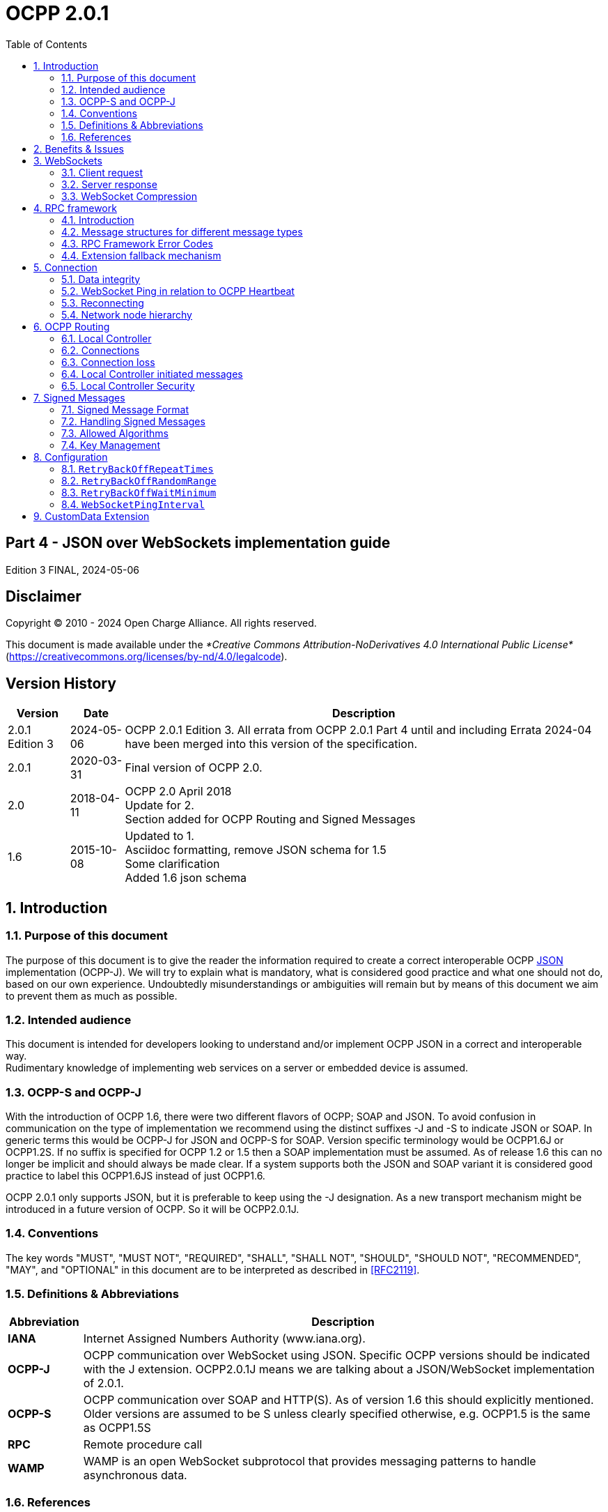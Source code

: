 = OCPP 2.0.1
:doctype: book
:toc: 
:toclevels: 2
:toc-title: Table of Contents
:icons: font
:icon-set: far

[discrete]
== Part 4 - JSON over WebSockets implementation guide

Edition 3 FINAL, 2024-05-06

<<<

[discrete]
== Disclaimer

Copyright © 2010 - 2024 Open Charge Alliance. All rights reserved.

This document is made available under the _*Creative Commons Attribution-NoDerivatives 4.0 International Public License*_
(https://creativecommons.org/licenses/by-nd/4.0/legalcode).

<<<

[discrete]
== Version History

[%autowidth.stretch,options="header,autowidth"]
|===
|Version |Date |Description

|2.0.1 Edition 3 |2024-05-06 |OCPP 2.0.1 Edition 3. All errata from OCPP 2.0.1 Part 4 until and including Errata 2024-04 have been merged into this version of the specification.
|2.0.1 |2020-03-31 |Final version of OCPP 2.0.
|2.0    |2018-04-11 |OCPP 2.0 April 2018 +
  Update for 2. +
  Section added for OCPP Routing and Signed Messages
|1.6 |2015-10-08 |Updated to 1. +
  Asciidoc formatting, remove JSON schema for 1.5 +
  Some clarification +
  Added 1.6 json schema
|===

<<<

:sectnums:
== Introduction

=== Purpose of this document

The purpose of this document is to give the reader the information required to create a correct interoperable OCPP <<rfc8259,JSON>> implementation (OCPP-J). We will try to explain what is mandatory, what is considered good practice and what one should not do, based on our own experience. Undoubtedly misunderstandings or ambiguities will remain but by means of this document we aim to prevent them as much as possible.

=== Intended audience

This document is intended for developers looking to understand and/or implement OCPP JSON in a correct and interoperable way. +
Rudimentary knowledge of implementing web services on a server or embedded device is assumed.

=== OCPP-S and OCPP-J

With the introduction of OCPP 1.6, there were two different flavors of OCPP; SOAP and JSON. To avoid confusion in communication on the type of implementation we recommend using the distinct suffixes -J and -S to indicate JSON or SOAP. In generic terms this would be OCPP-J for JSON and OCPP-S for SOAP. Version specific terminology would be OCPP1.6J or OCPP1.2S. If no suffix is specified for OCPP 1.2 or 1.5 then a SOAP implementation must be assumed. As of release 1.6 this can no longer be implicit and should always be made clear. If a system supports both the JSON and SOAP variant it is considered good practice to label this OCPP1.6JS instead of just OCPP1.6.

OCPP 2.0.1 only supports JSON, but it is preferable to keep using the -J designation. As a new transport mechanism might be introduced in a future version of OCPP. So it will be OCPP2.0.1J.

=== Conventions

The key words "MUST", "MUST NOT", "REQUIRED", "SHALL", "SHALL NOT", "SHOULD", "SHOULD NOT", "RECOMMENDED", "MAY", and "OPTIONAL" in this document are to be interpreted as described in <<rfc2119,[RFC2119]>>.

=== Definitions & Abbreviations

[cols="<.^1s,<.^7",%autowidth.stretch,options="header",frame=all,grid=all]
|===
|Abbreviation |Description

|IANA |Internet Assigned Numbers Authority (www.iana.org).
|OCPP-J |OCPP communication over WebSocket using JSON. Specific OCPP versions should be indicated with the J extension. OCPP2.0.1J means we are talking about a JSON/WebSocket implementation of 2.0.1.
|OCPP-S |OCPP communication over SOAP and HTTP(S). As of version 1.6 this should explicitly mentioned. Older versions are assumed to be S unless clearly specified otherwise, e.g. OCPP1.5 is the same as OCPP1.5S
|RPC |Remote procedure call
|WAMP |WAMP is an open WebSocket subprotocol that provides messaging patterns to handle asynchronous data.
|===

=== References

[cols="<.^1s,<.^9",%autowidth.stretch,options="header",frame=all,grid=all]
|===
|Reference |Description

|[[emi3_b0]][EMI3-BO] |"eMI3 standard version V1.0" http://emi3group.com/documents-links/
|[[ocpp2_0_part2]][OCPP2.0-PART2] |"OCPP 2.0.1: Part 2 - Specification". http://www.openchargealliance.org/downloads/
|[[rfc1951]][RFC1951] |"DEFLATE Compressed Data Format Specification version 1.3". https://www.ietf.org/rfc/rfc
[[rfc2119]][RFC2119] "Key words for use in RFCs to Indicate Requirement Levels". S. Bradner. March 1997. +
  http://www.ietf.org/rfc/rfc2119.txt
|[[rfc2616]][RFC2616] |"Hypertext Transfer Protocol — HTTP/1.1". http://tools.ietf.org/html/rfc
|[[rfc2617]][RFC2617] |"HTTP Authentication: Basic and Digest Access Authentication". http://tools.ietf.org/html/rfc
|[[rfc3629]][RFC3629] |"UTF-8, a transformation format of ISO 10646". http://tools.ietf.org/html/rfc
|[[rfc3986]][RFC3986] |"Uniform Resource Identifier (URI): Generic Syntax". http://tools.ietf.org/html/rfc
|[[rfc5246]][RFC5246] |"The Transport Layer Security (TLS) Protocol; Version 1.2". http://tools.ietf.org/html/rfc
|[[rfc6455]][RFC6455] |"The WebSocket Protocol". http://tools.ietf.org/html/rfc
|[[rfc7515]][RFC7515] |"JSON Web Signatures (JWS)". https://tools.ietf.org/html/rfc
|[[rfc7518]][RFC7518] |"JSON Web Algorithms (JWA)". https://tools.ietf.org/html/rfc
|[[rfc7692]][RFC7692] |"Compression Extensions for WebSocket". https://tools.ietf.org/html/rfc
[[[rfc8259]][rfc8259]][RFC8259] "The JavaScript Object Notation (JSON) Data Interchange Format". T. Bray. December 2017. +
  https://tools.ietf.org/html/rfc
|[[wamp]][WAMP] |http://wamp.ws/
|===

<<<

== Benefits & Issues

The WebSocket protocol is defined in <<rfc6455,[RFC6455]>>. Working implementations of earlier draft WebSocket specifications exist, but OCPP-J implementations SHOULD use the protocol described in <<rfc6455,[RFC6455]>>.

Be aware that WebSocket defines its own message structure on top of TCP. Data sent over a WebSocket, on a TCP level, is wrapped in a WebSocket frame with a header. When using a framework this is completely transparent. When working for an embedded system however, WebSocket libraries may not be available and then one has to frame messages correctly according to <<rfc6455,[RFC6455]>> him/herself.

<<<

== WebSockets

For the connection between a Charging Station and a Charging Station Management System (CSMS) using OCPP-J, the CSMS acts as a WebSocket server and the Charging Station acts as a WebSocket client.

=== Client request

To set up a connection, the Charging Station initiates a WebSocket connection as described in <<rfc6455,[RFC6455]>> section 4, "Opening Handshake".

OCPP-J imposes extra constraints on the URL and the WebSocket subprotocol, detailed in the following two sections 4.1.1 and 4.1.2.

The Client (Charging Station) SHALL keep this WebSocket connection open all the time.

[[the_connection_url]]
==== The connection URL

To initiate a WebSocket connection, the Charging Station needs a URL (<<rfc3986,[RFC3986]>>) to connect to. This URL is henceforth called the "connection URL". This connection URL is specific to a Charging Station. The Charging Station’s connection URL contains the Charging Station identity so that the CSMS knows which Charging Station a WebSocket connection belongs to. However it is RECOMMENDED to let the CSMS NOT solely rely on the connection URL to identify a Charging Station, but to double-check the Charging Station’s identity against their authentication credentials.

A CSMS supporting OCPP-J MUST provide at least one OCPP-J endpoint URL, from which the Charging Station SHOULD derive its connection URL. This OCPP-J endpoint URL can be any URL with a "ws" or "wss" scheme. How the Charging Station obtains an OCPP-J endpoint URL is outside of the scope of this document.

To derive its connection URL, the Charging Station modifies the OCPP-J endpoint URL by appending to the path first a '/' (U+002F SOLIDUS) and then a string uniquely identifying the Charging Station. This uniquely identifying string has to be percent-encoded as necessary as described in <<rfc3986,[RFC3986]>>.

Example 1: for a Charging Station with identity "CS001" connecting to a CSMS with OCPP-J endpoint URL "ws://csms.example.com/ocpp" this would give the following connection URL:

_ws://csms.example.com/ocpp/CS_

Example 2: for a Charging Station with identity "RDAM 123" connecting to a CSMS with OCPP-J endpoint URL "wss://csms.example.com/ocppj" this would give the following URL:

_wss://csms.example.com/ocppj/RDAM%_

The Charging Station identity datatype is _identifierString_ (For definition see <<ocpp2_0_part2,[OCPP2.0.1-PART2]>>) Additionally the colon ":" character might not be used, because the unique identifier is also used for the basic authentication username. The colon ":" character is used to separate the basic authentication username and the password. The maximum length of the Charging Station identity is: 48 (Note: Maximum length was chosen to ensure compatibility with EVSE ID from <<emi3_b0,[EMI3-BO]>> "Part 2: business objects.")

==== OCPP version

The OCPP version(s) MUST be specified in the Sec-Websocket-Protocol field. This SHOULD be one or more of the following values:

.OCPP Versions
[cols="<.^1s,<.^7",%autowidth.stretch,options="header",frame=all,grid=all]
|===
|OCPP version |WebSocket subprotocol name
|1.2 |ocpp1
|1.5 |ocpp1
|1.6 |ocpp1
|2.0 |ocpp2
|2.0.1 |ocpp2.0
|===

The ones for OCPP 1.2, 1.5, 1.6, 2.0 and 2.0.1 are official WebSocket subprotocol name values. They are registered as such with IANA.

Note that OCPP 1.2 and 1.5 are in the list. Since the JSON over WebSocket solution is independent of the actual message content the solution can be used for older OCPP versions as well. Please keep in mind that in these cases the implementation should preferably also maintain support for the SOAP based solution to be interoperable.

The OCPP version should not be part of the OCPP-J endpoint URL string if you want to select the OCPP version to use via the websocket protocol negotiation mechanism, as explained in <<server_response,Server Response>>.

==== Example of an opening HTTP request

The following is an example of an opening HTTP request of an OCPP-J connection handshake:

====
*GET* / webServices/ocpp/CS3211 *HTTP/1.1*

*Host:* some.server.com:

*Upgrade: websocket*

*Connection: Upgrade*

*Sec-WebSocket-Key:* x3JJHMbDL1EzLkh9GBhXDw==

*Sec-WebSocket-Protocol:* ocpp2.0.1, ocpp1.6

*Sec-WebSocket-Version: 13*
====

The bold parts are found as such in every WebSocket handshake request, the other parts are specific to this example.

In this example, the CSMS’s OCPP-J endpoint URL is "ws://some.server.com:33033/webServices/ocpp". The Charging Station’s unique identifier is "CS3211", so the path to request becomes "webServices/ocpp/CS3211".

With the Sec-WebSocket-Protocol header, the Charging Station indicates here that it can use OCPP2.0.1J and OCPP1.6J, with a preference for the former.

The other headers in this example are part of the HTTP and WebSocket protocols and are not relevant to those implementing OCPP-J on top of third-party WebSocket libraries. The roles of these headers are explained in <<rfc2616,[RFC2616]>> and <<rfc6455,[RFC6455]>>.

[[server_response]]
=== Server response

Upon receiving the Charging Station’s request, the CSMS has to finish the handshake with a response as described in <<rfc6455,[RFC6455]>>.

The following OCPP-J-specific conditions apply:

* If the CSMS does not recognize the Charging Station identifier in the URL path, it SHOULD send an HTTP response with status 404 and abort the WebSocket connection as described in <<rfc6455,[RFC6455]>>.
* If the CSMS does not agree to using one of the subprotocols offered by the client, it MUST complete the WebSocket handshake with a response without a Sec-WebSocket-Protocol header and then immediately close the WebSocket connection.

So if the CSMS accepts the above example request and agrees to using OCPP 2.0.1J with the Charging Station, the CSMS’s response will look as follows:

====
*HTTP/1.1 101 Switching Protocols*

*Upgrade: websocket*

*Connection: Upgrade*

*Sec-WebSocket-Accept:* s3pPLMBiTxaQ9kYGzzhZRbK+xOo=

*Sec-WebSocket-Protocol:* ocpp2.0.1
====

The bold parts are found as such in every WebSocket handshake response, the other parts are specific to this example.

The role of the Sec-WebSocket-Accept header is explained in <<rfc6455,[RFC6455]>>.

The Sec-WebSocket-Protocol header indicates that the server will be using OCPP2.0.1J on this connection.

For a definition on how a server SHALL report a 'failure to process the message', see: <<call_error,CALLERROR>>

=== WebSocket Compression

OCPP 2.0.1 supports RFC 7692: Compression Extensions for WebSocket see: <<rfc6455,[RFC6455>>

.WebSocket compression support requirement for devices
[cols="<.^1s,<.^7",%autowidth.stretch,options="header",frame=all,grid=all]
|===
|Device |WebSocket Compression Support

|Charging Station |Optional
|CSMS |Required
|Local Controller |Required
|===

OCPP Requires the CSMS (and Local Controller) to support <<rfc7692,RFC 7692>>, WebSocket compression is seen as a relative simple way to reduce mobile data usage. For a Charging Station this is not a hard requirement, as this might be more complex to implement on an embedded platform, but as this is seen as efficient solution to reduce mobile data usage, it is RECOMMENDED to be implemented on a Charging Station that uses a mobile data connection.

OCPP Requires the CSMS (and Local Controller) to support <<rfc7692,RFC 7692>>, WebSocket compression is seen as a relative simple way to reduce mobile data usage. For a Charging Station this is not a hard requirement, as this might be more complex to implement on an embedded platform, but as this is seen as efficient solution to reduce mobile data usage, it is RECOMMENDED to be implemented on a Charging Station that uses a mobile data connection.

<<rfc7692,RFC 7692>> allows the Charging Station and the CSMS to do a negotiation during the connection setup. When both parties support the Compression Extension they will then use DEFLATE compression (<<rfc1951,[RFC1951]>>) when sending data over the line. When one of the parties doesn’t support it, the JSON will be sent uncompressed (like in OCPP 1.6J).

When the Charging Station detects that compression is not used, it is RECOMMENDED not to close the connection, as turning of compression can be very useful during development, testing and debugging.

For more detailed information read the <<rfc7692,RFC 7692>>.

<<<

== RPC framework

=== Introduction

A websocket is a full-duplex connection, simply put a pipe where data goes in and data can come out and without a clear relation between in and out. The WebSocket protocol by itself provides no way to relate messages as requests and responses. To encode these request/response relations we need a small protocol on top of WebSocket. This problem occurs in more use cases of WebSocket so there are existing schemes to solve it. The most widely-used is WAMP (see <<wamp,[WAMP]>>) but with the current version of that framework handling RPCs symmetrically is not WAMP compliant. Since the required framework is very simple we decided to define our own framework, inspired by WAMP, leaving out what we do not need and adding what we find missing.

Basically what we need is very simple: we need to send a message (CALL) and receive a reply (<<call_result,CALLRESULT>>) or an explanation why the message could not be handled properly (<<call_error,CALLERROR>>). For possible future compatibility we will keep the numbering of these message in sync with WAMP. Our actual OCPP message will be put into a wrapper that at least contains the type of message, a unique message ID and the payload, the OCPP message itself.

==== Synchronicity

A Charging Station or CSMS SHALL NOT send a CALL message to the other party unless all the CALL messages it sent before have been responded to or have timed out. This does not mean that the CSMS cannot send a message to another Charging Station, while waiting for a response of a first Charging Station, this rule is per OCPP-J connection. A CALL message has been responded to when a <<call_error,CALLERROR>> or <<call_result,CALLRESULT>> message has been received with the message ID of the CALL message.

A CALL message has timed out when:

* it has not been responded to, and
* an implementation-dependent timeout interval has elapsed since the message was sent.

Implementations are free to choose this timeout interval. It is RECOMMENDED that they take into account the kind of network used to communicate with the other party. Mobile networks typically have much longer worst-case round-trip times than fixed lines.

[cols="^.^1s,10",%autowidth.stretch]
|===
|NOTE |The above requirements do not rule out that a Charging Station or CSMS will receive a CALL message from the other party while it is waiting for a <<call_error,CALLERROR>> or <<call_result,CALLRESULT>>. Such a situation is difficult to prevent because CALL messages from both sides can always cross each other.
|===

<<<

==== Message validity and Character encoding

The whole message consisting of wrapper and payload MUST be valid JSON encoded with the UTF-8 (see <<rfc3629,[RFC3629]>>) character encoding. Furthermore, the Charging Station and CSMS have the right to reject messages which are not conform the JSON schemas.

Note that all valid US-ASCII text is also valid UTF-8, so if a system sends only US-ASCII text, all messages it sends comply with the UTF-8 requirement. Non US-ASCII characters SHOULD only be used for sending natural-language text. An example of such natural language text is the MessageType which contains the text of a DisplayMessage in OCPP 2.0.

==== The message type

To identify the type of message one of the following Message Type Numbers MUST be used.

.Message types
[cols="<.^2,<.^1,<.^7",%autowidth.stretch,options="header",frame=all,grid=all]
|===
|MessageType |Message +
  Type +
  Number
    |Description

|<<call,CALL>> |2 |Request message
|<<call_result,CALLRESULT>> |3 |Response message
|<<call_error,CALLERROR>> |4 |Error response to a request message
|===

When a server receives a message with a Message Type Number not in this list, it SHALL ignore the message payload. Each message type may have additional required fields.

==== The message ID

The message ID serves to identify a request. A message ID for any CALL message MUST be different from all message IDs previously used by the same sender for any other CALL messages on any WebSocket connection using the same unique Charging Station identifier. This also applies to retries of messages. +
A message ID for a CALLRESULT or CALLERROR message MUST be equal to that of the CALL message that the CALLRESULT or CALLERROR message is a response to.

.Unique Message ID
[cols="<.^1,<.^1,<.^7",%autowidth.stretch,options="header",frame=all,grid=all]
|===
|Name |Datatype |Restrictions

|messageId |string[36] |Unique message ID, maximum length of 36 characters, to allow for UUIDs/GUIDs
|===

[[json_payload]]
==== JSON Payload

The Payload of a message is a JSON object containing the arguments relevant to the Action.

If there is no payload JSON allows for two different notations: _null_ or and empty object _{}_. Although it seems trivial, we consider it good practice to only use the empty object statement. Null usually represents something undefined, which is not the same as empty, and also _{}_ is shorter.

When a field is optional in the OCPP action (0..1 or 0..*) and is left empty for a specific request/response, JSON allows for a couple of different ways to put this in a JSON string. But because OCPP is designed for wireless links, OCPP only allows 1 option: Do no put the field in the payload (so null, {} or [] are not allowed for an empty field).

When a field has a cardinality of zero/one to many (0..* or 1..*) and it has been given one entity, than it will still remain a list, but of size 1.

[[action]]
==== Action

The _Action_ field in the <<call,CALL>> message MUST be the OCPP message name without the "Request" suffix.

For example: For a "BootNotificationRequest" the action field will be set to "BootNotification".

BTW: The <<call_result,CALLRESULT>> does not contain the action field. A client can match the Response (<<call_result,CALLRESULT>>) with the Request (<<call,CALL>>) via the MessageId field.

==== Message Validity

An message is only valid when:

* <<action,Action>> is a known <<action,Action>>.
* The JSON payload is valid JSON
* All the required field for the <<action,Action>> are present
* All data is of the correct data type.

When a message is not valid, the server SHALL respond with a <<call_error,CALLERROR>>

=== Message structures for different message types

[cols="^.^1s,10",%autowidth.stretch]
|===
|NOTE |You may find the Charging Station identity missing in the following paragraphs. The identity is exchanged during the WebSocket connection handshake and is a property of the connection. Every message is sent by or directed at this identity. There is therefore no need to repeat it in each message.
|===

[[call]]
==== CALL

A CALL always consists of 4 elements: The standard elements MessageTypeId and MessageId, a specific Action that is required on the other side and a payload, the arguments to the Action. The syntax of a CALL looks like this:

_[<MessageTypeId>, "<MessageId>", "<Action>", {<Payload>}]_

.CALL Fields
[cols="<.^1,<.^1,<.^7",%autowidth.stretch,options="header",frame=all,grid=all]
|===
|Field |Datatype |Meaning

|MessageTypeId |integer |This is a Message Type Number which is used to identify the type of the message.
|MessageId |string[36] |This is a unique identifier that will be used to match request and result.
|Action |string |The name of the remote procedure or action. This field SHALL contain a case-sensitive string. The field SHALL contain the OCPP Message name without the "Request" suffix. For example: For a "BootNotificationRequest", this field shall be set to "BootNotification".
|Payload |JSON |<<json_payload,JSON Payload>> of the action, see: JSON Payload for more information.
|===

For example, a BootNotificationRequest could look like this:

[,json]
----
[2,
  "19223201",
  "BootNotification",
  {
    "reason": "PowerUp",
    "chargingStation": {
    "model": "SingleSocketCharger",
    "vendorName": "VendorX"
    }
  }
]
----

[[call_result]]
==== CALLRESULT

If the call can be handled correctly the result will be a regular CALLRESULT. Error situations that are covered by the definition of the OCPP response definition are not considered errors in this context. They are regular results and as such will be treated as a normal CALLRESULT, even if the result is undesirable for the recipient.

A CALLRESULT always consists of 3 elements: The standard elements MessageTypeId and MessageId and a payload, containing the response to the _Action_ in the original Call.

The syntax of a CALLRESULT looks like this:

_[<MessageTypeId>, "<MessageId>", {<Payload>}]_

.CALLRESULT Fields
[cols="<.^1,<.^1,<.^7",%autowidth.stretch,options="header",frame=all,grid=all]
|===
|Field |Datatype |Meaning

|MessageTypeId |integer |This is a Message Type Number which is used to identify the type of the message.
|MessageId |string[36] |This must be the exact same ID that is in the call request so that the recipient can match request and result.
|Payload |JSON |JSON Payload of the action, see: <<json_payload,JSON Payload>> for more information.
|===

For example, a BootNotification response could look like this:

[,json]
----
[3,
  "19223201",
  {
    "currentTime": "2013-02-01T20:53:32.486Z",
    "interval": 300,
    "status": "Accepted"
  }
]
----

<<<

[[call_error]]
==== CALLERROR

We only use CALLERROR in two situations:

. An error occurred during the transport of the message. This can be a network issue, an availability of service issue, etc.
. The call is received but the content of the call does not meet the requirements for a proper message. This could be missing mandatory fields, an existing call with the same unique identifier is being handled already, unique identifier too long, invalid JSON or OCPP syntax etc.

When a server needs to report a 'failure to process the message', the server SHALL use a Message Type: CallError (MessageTypeNumber = 4).

When a server receives a corrupt message, the CALLERROR SHALL NOT directly include syntactically invalid JSON (For example, without encoding it first). When also the MessageId cannot be read, the CALLERROR SHALL contain "-1" as MessageId.

When a message contains any invalid OCPP and/or it is not conform the JSON schema, the system is allowed to drop the message.

A CALLERROR always consists of 5 elements: The standard elements MessageTypeId and MessageId, an errorCode string, an errorDescription string and an errorDetails object.

The syntax of a CALLERROR looks like this:

_[<MessageTypeId>, "<MessageId>", "<errorCode>", "<errorDescription>", {<errorDetails>}]_

.CALLERROR Fields
[cols="<.^1,<.^1,<.^7",%autowidth.stretch,options="header",frame=all,grid=all]
|===
|Field |Datatype |Meaning

|MessageTypeId |integer |This is a Message Type Number which is used to identify the type of the message.
|MessageId |string[36] |This must be the exact same id that is in the call request so that the recipient can match request and result.
|ErrorCode |string |This field must contain a string from the <<rpc_framework_error_codes,RPC Framework Error Codes table>>.
|ErrorDescription |string[255] |Should be filled in if possible, otherwise a clear empty string "".
|ErrorDetails |JSON |This JSON object describes error details in an undefined way. If there are no error details you MUST fill in an empty object {}.
|===

For example, a CALLERROR could look like this:

[,json]
----
[4,
  "162376037",
  "NotSupported",
  "SetDisplayMessageRequest not implemented",
  {}
]
----

<<<

[[rpc_framework_error_codes]]
=== RPC Framework Error Codes

The following table contains all the allowed error codes for the OCPP RPC Framework.

.Valid Error Codes
[cols="<.^3,<.^7",%autowidth.stretch,options="header",frame=all,grid=all]
|===
|ErrorCode |Description

|FormatViolation |Payload for Action is syntactically incorrect
|GenericError |Any other error not covered by the more specific error codes in this table
|InternalError |An internal error occurred and the receiver was not able to process the requested Action successfully
|MessageTypeNotSupported |A message with an Message Type Number received that is not supported by this implementation.
|NotImplemented |Requested Action is not known by receiver
|NotSupported |Requested Action is recognized but not supported by the receiver
|OccurrenceConstraintViolation |Payload for Action is syntactically correct but at least one of the fields violates occurrence constraints
|PropertyConstraintViolation |Payload is syntactically correct but at least one field contains an invalid value
|ProtocolError |Payload for Action is not conform the PDU structure
|RpcFrameworkError |Content of the call is not a valid RPC Request, for example: MessageId could not be read.
|SecurityError |During the processing of Action a security issue occurred preventing receiver from completing the Action successfully
|TypeConstraintViolation |Payload for Action is syntactically correct but at least one of the fields violates data type constraints (e.g. "somestring": 12 )
|===

=== Extension fallback mechanism

Future versions of OCPP might add extra Message Types (other then <<call,CALL>>, <<call_result,CALLRESULT>> and <<call_error,CALLERROR>>)

When an OCPP 2.0.1 implementation receives a message with an unknown message type, it SHALL respond with an <<call_error,CALLERROR>> with errorCode: <<rpc_framework_error_codes,MessageTypeNotSupported>>. This SHOULD notify the sending party about the not supported Message Type. The Sending Party SHALL then either terminate the connection, or fallback to the known: <<call,CALL>>, <<call_result,CALLRESULT>> and <<call_error,CALLERROR>>.

<<<

== Connection

=== Data integrity

For data integrity we rely on the underlying TCP/IP transport layer mechanisms.

=== WebSocket Ping in relation to OCPP Heartbeat

The WebSocket specification defines Ping and Pong frames that are used to check if the remote endpoint is still responsive. In practice this mechanism is also used to prevent the network operator from quietly closing the underlying network connection after a certain period of inactivity. This websocket feature can be used as a substitute for most of the OCPP Heartbeat messages, but cannot replace all of its functionality.

An important aspect of the Heartbeat response is time synchronisation. The Ping and Pong frames cannot be used for this so at least one original Heartbeat message a day is recommended to ensure a correct clock setting on the Charging Station.

<<<

=== Reconnecting

When the connection is lost, the Charging Station SHALL try to reconnect. When reconnecting, the Charging Station SHALL use an increasing back-off time with some randomization until it has successfully reconnected. This prevents an overload of the CSMS when all Charging Stations reconnect after a restart of the CSMS.

The first reconnection attempts SHALL be after a back-off time of: <<retry_back_off_wait_minimum,`RetryBackOffWaitMinimum`>> seconds, plus a random value with a maximum of <<retry_back_off_random_range,`RetryBackOffRandomRange`>> seconds. After every failed reconnection attempt the Charging Station SHALL double the previous back-off time, with a maximum of <<retry_back_off_repeat_times,RetryBackOffRepeatTimes>>, adding a new random value with a maximum of <<retry_back_off_random_range,`RetryBackOffRandomRange`>> seconds to every reconnection attempt. After <<retry_back_off_repeat_times,RetryBackOffRepeatTimes>> reconnection attempts, the Charging Station SHALL keep reconnecting with the last back-off time, not increasing it any further.

When reconnecting, a Charging Station should not send a BootNotification unless one or more of the elements in the BootNotification have changed since the last connection. For the previous SOAP based solutions this was considered good practice but when using WebSocket the server can already make the match between the identity and a communication channel at the moment the connection is established. There is no need for an additional message.

=== Network node hierarchy

The physical network topology is not influenced by a choice for JSON or SOAP. In case of JSON however the issues with Network Address Translation (NAT) have been resolved by letting the Charging Station open a TCP connection to the CSMS and keeping this connection open for communication initiated by the CSMS. It is therefore no longer necessary to have a smart device capable of interpreting and redirecting SOAP calls in between the CSMS and the Charging Station.

<<<

== OCPP Routing

For some topologies it is required to route OCPP-J messages. For example when implementing a Local Controller.

This section contains a solution for OCPP message routing that will work with any Charging Station and CSMS.

[[local_controller]]
=== Local Controller

A Local controller is a device that sits between the CSMS and any number of Charging Stations, creating a local group. It is located near to the Charging Station (maybe even connected wired to the Charging Stations), so it does not have problem of losing the connection to the Charging Stations. This is practically useful for doing Local Smart Charging: load balancing between the Charging Stations on the same location. The Local Controller can see all the messages, ongoing transactions etc. It can send charging profiles to the Charging Station to influence the energy used by the Charging Stations, this way preventing the group to use more energy than available at the location at that time.

The Local Controller SHALL work so the Charging Station doesn’t have to behave different when connected to the Local Controller, compared to a direct connection to a CSMS. A Local Controller SHALL work so that a Charging Station can work out of the box with the Local Controller, requiring only the parameters that are needed to connect to the Local Controller to be set. The Local Controller SHALL work so that the CSMS can not notice if the Charging Station is connecting to it directly, or via the Local Controller.

.Local Controller Topology
image::part4/images/figure_1.svg[Local Controller Topology]

=== Connections

For each Charging Station that connects to the Local Controller, two connections will be established:

. A WebSocket connection from the Charging Station to the Local Controller (configured in the Charging Station)
. A WebSocket connection from the Local Controller to the CSMS (configured in the Local Controller)

Both connections should use a similar connection URI with the same Charging Station identifier. To the CSMS, the connection from the Local Controller appears to be a regular Charging Station connection.

The Local Controller may open a separate WebSocket connection to the CSMS that allows the CSMS to address the Local Controller directly, which may be useful for changing settings or setting overall Charging Profiles.

When a Charging Station connects to the Local Controller, it SHALL connect to it like it would to a CSMS, using the same URI Path in the <<the_connection_url,connection URL>> as it would use to connect to the CSMS. When the connection between Charging Station and the CSMS is successfully set up, the Local Controller SHALL set up a WebSocket connection to the CSMS with the same URI Path in the <<the_connection_url,connection URL>> that was used by the Charging Station to setup the connection. The Local Controller SHALL open a WebSocket connection for every Charging Station that connects to it.

.Local Controller WebSocket Connections
image::part4/images/figure_2.svg[Local Controller WebSocket Connections]

=== Connection loss

Whenever one or more WebSocket connections between CSMS and the Local Controller are lost, the Local Controller SHALL close all corresponding WebSockets to the Charging Stations that are connected to it. This is needed to force the Charging Station to queue messages as it would have done if it would have been connected to the CSMS directly and would have lost the connection to that CSMS.

Whenever the connection between a Charging Station and the Local Controller is lost, the Local Controller SHALL close the WebSocket connection it has for the Charging Station to the CSMS. This is needed to let the CSMS know the Charging Station is offline and no CSMS initiated messages can be sent to it.

=== Local Controller initiated messages

The Local Controller SHALL relay any Charging Station initiated message to the CSMS (and vice versa).

Since the Local Controller can also initiate its own messages to the Charging Station(s), a Local Controller SHALL take care of the following:

. If a Local Controller sends its own messages to a Charging Station, it SHALL guarantee that its messages have IDs that do not collide with IDs used by the CSMS, now and in the future. This can be done by either assigning a range of numbers to the Local Controller to use (and the CSMS to skip), or by using UUIDs/GUIDs.
. Replies to messages from the Charging Station to messages initiated by the Local Controller SHALL NOT be sent to the CSMS.

=== Local Controller Security

For the local controller, the normal OCPP security mechanisms will be used, as described in <<ocpp2_0_part2,[OCPP2.0.1-PART2]>>, part A. Security. All security profiles described there MAY be used when a Local Controller is deployed. The security section (part A) only describes the roles of the CSMS, and Charging Station. When a local controller is used, the security specification SHALL be interpreted as follows:

* In the connection from the Charging Station to the Local Controller, the Charging Station SHALL act as the Charging Station, and the Local Controller SHALL act as the CSMS. When TLS is used, the Local Controller SHALL be the TLS server, and the Charging Station SHALL be the TLS client.
* In the connection from the Local Controller to the CSMS, the Local Controller SHALL act as the Charging Station, and the CSMS SHALL acts as the CSMS. When TLS is used, the CSMS SHALL be the TLS server, and the Local Controller SHALL be the TLS client.

When TLS with Client Side Certificates is used, the Local Controller SHALL have both a CSMS Certificate, and a Charging Station certificate (see <<ocpp2_0_part2,[OCPP2.0.1-PART2]>> Part A - Keys used in OCPP), as it can function in both roles. These certificates SHALL be unique to the Local Controller. The Local Controller SHALL NOT store the Charging Station certificates of the attached Charging Stations. It SHALL also NOT store the CSMS Certificate of the CSMS. These certificates SHALL be kept private on their respective owners. The Local Controller SHALL only use its own certificates for setting up the TLS connections.

It SHALL be possible to distinguish the Local Controller from the CSMS based on the URL in the CSMS Certificate. Because the Local Controller is placed in the field, there is a risk that its certificates get stolen from it, e.g. by an attack on the hardware. In that case, it SHALL only be possible to use the CSMS Certificate on the Local Controller to communicate with the attached Charging Stations, not with any other Charging Stations in the infrastructure.

The TLS connections terminate on the Local Controller. So, the Local Controller can both read and manipulate data sent between the CSMSs and Charging Stations. If the security of the Local Controller is compromised, it will affect all attached Charging Stations. It is therefore RECOMMENDED to take sufficient security measures to protect the Local Controller. It is also RECOMMENDED to sign critical commands or replies with the mechanism described in <<signed_messages,Signed Messages>>. In this way, it can be detected if the Local Controller tries to manipulate data.

<<<

[[signed_messages]]
== Signed Messages

For certain architectures it can be useful to use signed OCPP messages. This gives the Charging Station and the CSMS the ability to guarantee that messages are sent by the other party. For example when a Local Controller is involved, the Charging Station can know that a message received from the Local Controller is created and signed by the CSMS.

Message signing can also be used when forwarding data from the Charging Station or the CSMS to 3th parties such as a DSO (Distribution System Operator).

Because message signing is not needed in all architectures and scenarios, it is not required for all OCPP implementations. It will depend on the security requirements if this is required.

This section defines a method to digitally sign any OCPP-J message. For each normal OCPP message an equivalent signed message is defined that encapsulates the normal message, and adds a digital signature.

=== Signed Message Format

For Signed OCPP Messages, JWS is used. For more information see: <<rfc7515,[RFC7515]>>.

Suppose we have an OPC calls encoded in the OCPP-J message:

_[<MessageTypeId>, "<MessageId>", {<Extension>}, "<Action>", {<Payload>}]_

Then we define the equivalent signed message as follows.

_[<MessageTypeId>, "<MessageId>", {<Extension>}, "<SignedAction>", {<SignedPayload>}]_

The MessageTypeId and MessageId SHALL stay the same. The <SignedAction> field SHALL be the action name (<Action>) with the string "-Signed" appended. For instance, if "<Action>" is "BootNotification", then "<SignedAction>" is "BootNotification-Signed". The <SignedPayload> SHALL be the JWS encoding of the payload, computed according to the following settings:

* The JWS Payload SHALL be the <Payload> from the original message.
* The JWS Protected Header SHALL contain a field called "OCPPAction" containing the name (<Action>) of the OCPP action, and a field called "OCPPMessageTypedId" containing the message ID (<MessageTypeId>).
* The JWS Protected Header SHOULD contain the x5t=S256 field to identify the key used for signing, as specified in Section 7.4.
* The <SignedPayload> SHALL be encoded using the Flattened JWS JSON Serialization syntax.

=== Handling Signed Messages

When a Charging Station or CSMS receives a signed message, it SHALL extract the encapsulated normal message. It SHALL process it normally, following the OCPP 2.0.1 standard. It MAY perform additional actions that use the digital signature. This is optional, because a secure connection between the CSMS and the Charging Station is expected, hence a second process to validate a signature on message level is redundant. When a Charging Station receives a signed request, and it supports digital signing, it SHALL send a signed reply.

=== Allowed Algorithms

The algorithms allowed for use with JSON Web Signatures are defined in the JSON Web Algorithms standard <<rfc7518,[RFC7518]>>. To limit the cryptographic algorithms that a Charging Station has to implement, for OCPP the same algorithms SHALL be used as for the TLS connection used to secure communications. This means that for generating the digital signatures, the Charging Station and CSMS SHALL use the following algorithms from the JSON Web Algorithms standard <<rfc7518,[RFC7518]>>, section 3.1:

* ES256: ECDSA using P-256 and SHA-256
* RS256: RSASSA-PKCS1-v1_5 using SHA-256
* RS384: RSASSA-PKCS1-v1_5 using SHA-384

Note that RS256 and ES256 are the algorithms recommended by <<rfc7518,[RFC7518]>>.

=== Key Management

This section does not prescribe specific keys to be used for digital signatures. The CSMS Certificate and Charging Station Certificate, used for setting up a secure TLS connection, MAY be used for signing. For many use cases, these will however not be the correct keys. For instance, if the use case is to provide non-repudiation of meter readings, the messages should be signed with a certificate stored in the calibrated measuring chip.

To be able to verify the digital signature, one needs to know which key was used to sign it. JSON Web Signatures supports several ways to store a key identifier with the signed message. As the certificates that can be used for signing are not specified, hash values will be used to identify them. Within the OCPP, the Charging Station and CSMS SHOULD include the field x5t=S256 in the JWS Protected Header to identify the certificate. Following the JSON Web Signatures standard <<rfc7515,[RFC7515]>> the value of this field SHOULD be set to the SHA-256 hash of the DER encoding of the signing certificate. How stakeholders can look up the certificate based on the hash value is out of scope for this document.

[cols="^.^1s,10",%autowidth.stretch]
|===
|NOTE |In the set up with a <<local_controller,Local Controller>>, described in Local Controller, the TLS client key that would be signing messages to the CSMS will, in fact, not be the TLS client key that the TLS connection is using, since the key in the Local Controller is different from that in the Charging Station. Similarly, the TLS server key signing messages will be that of the CSMS, not that of the local controller. Therefore, implementation of the protocol MUST NOT regard this mismatch as invalidating the signatures; in fact, it is an expected and desired property to provide end-to-end authenticity.
|===

<<<

== Configuration

The following Configuration Variables are added to control JSON/WebSockets behaviour:

[[retry_back_off_repeat_times]]
=== `RetryBackOffRepeatTimes`


[cols="<.^2s,<.^3s,<.^3s,<.^5",%autowidth.stretch,frame=all,grid=all]
|===
|Required 3+d|yes
|Component |componentName 2+d|OCPPCommCtrlr
.3+|Variable |variableName 2+d|RetryBackOffRepeatTimes
  |variableAttributes |mutability d|ReadWrite
  |variableCharacteristics |dataType d|integer
|Description 3+d|When the Charging Station is reconnecting, after a connection loss, it will use this variable for the amount of times it will double the previous back-off time. When the maximum number of increments is reached, the Charging Station keeps connecting with the same back-off time.
|===

[[retry_back_off_random_range]]
=== `RetryBackOffRandomRange`

[cols="<.^2s,<.^3s,<.^3s,<.^5",%autowidth.stretch,frame=all,grid=all]
|===
|Required 3+d|yes
|Component |componentName 2+d|OCPPCommCtrlr
.4+|Variable |variableName 2+d|RetryBackOffRandomRange
  |variableAttributes |mutability d|ReadWrite
  .2+|variableCharacteristics |unit d|s
    |dataType d|integer
|Description 3+d|When the Charging Station is reconnecting, after a connection loss, it will use this variable as the maximum value for the random part of the back-off time. It will add a new random value to every increasing back-off time, including the first connection attempt (with this maximum), for the amount of times it will double the previous back-off time. When the maximum number of increments is reached, the Charging Station will keep connecting with the same back-off time.
|===

[[retry_back_off_wait_minimum]]
=== `RetryBackOffWaitMinimum`

[cols="<.^2s,<.^3s,<.^3s,<.^5",%autowidth.stretch,frame=all,grid=all]
|===
|Required 3+d|yes
|Component |componentName 2+d|OCPPCommCtrlr
.4+|Variable |variableName 2+d|RetryBackOffWaitMinimum
  |variableAttributes |mutability d|ReadWrite
  .2+|variableCharacteristics |unit d|s
    |dataType d|integer
|Description 3+d|When the Charging Station is reconnecting, after a connection loss, it will use this variable as the minimum back-off time, the first time it tries to reconnect.
|===

=== `WebSocketPingInterval`

[cols="<.^2s,<.^3s,<.^3s,<.^5",%autowidth.stretch,frame=all,grid=all]
|===
|Required 3+d|yes
|Component |componentName 2+d|OCPPCommCtrlr
.4+|Variable |variableName 2+d|WebSocketPingInterval
  |variableAttributes |mutability d|ReadWrite
    .2+|variableCharacteristics |unit d|s
      |dataType d|integer
|Description 3+d|A value of 0 disables client side websocket Ping / Pong. In this case there is either no ping / pong or the server initiates the ping and client responds with Pong. +
  Positive values are interpreted as number of seconds between pings. +
  Negative values are not allowed, SetConfiguration is then expected to return a _Rejected_ result.

  {nbsp}

  It is recommended to configure WebSocketPingInterval smaller then: MessageAttemptsTransactionEvent * MessageAttemptIntervalTransactionEvent. This will limit the chance of the resend mechanism for transaction-related messages being triggered by connectivity issues.
|===

<<<

== CustomData Extension

In the JSON schema files all classes have the attribute _additionalProperties_ set to _false_ , such that a JSON parser will not accept any other properties in the message. In order to allow for some flexibility to create non-standard extensions for experimentation purposes, every JSON class has been extended with a "customData" property. This property is of type "CustomDataType", which has only one required property: "vendorId", which is used to identify the kind of customization. However, since it does not have _additionalProperties_ set to _false_ it can be freely extended with new properties.

In the same way as is defined for the DataTransfer message, the "vendorId" should be a value from the reversed DNS namespace, where the top tiers of the name, when reversed, should correspond to the publicly registered primary DNS name of the Vendor organization.

The following example shows the "CustomDataType" definition and the (optional) "customData" property in the schema definition of HeartbeatRequest:

[,json]
----
{
  "$schema": "http://json-schema.org/draft-06/schema=",
  "$id": "HeartbeatRequest",
  "definitions": {
    "CustomDataType": {
      "description": "This class does not get 'AdditionalProperties =
      false' in the schema
      generation, so it can be extended with arbitrary JSON
      properties to allow adding
      custom data.",
      "javaType": "CustomData",
      "type": "object",
      "properties": {
        "vendorId": {
          "type": "string",
          "maxLength": 255
        }
      },
      "required": [ "vendorId" ]
    }
  },
  "type": "object",
  "additionalProperties": false,
  "properties": {
    "customData": {
      "$ref": "=/definitions/CustomDataType"
    }
  }
}
----

Whereas the standard HeartbeatRequest has an empty body, a customized version, that provides the value of the main meter and a count of all sessions to date, could look like this:

----
{
  "customData": {
    "vendorId": "com.mycompany.customheartbeat",
    "mainMeterValue": 12345,
    "sessionsToDate": 342
  }
}
----

A CSMS that has implemented this extension, identified by its "vendorId", will be able to process the data. Other CSMS implementations will simply ignore these custom properties.

A CSMS can request a report of the _CustomizationCtrlr_ component to get a list of all customizations that are supported by the Charging Station.
